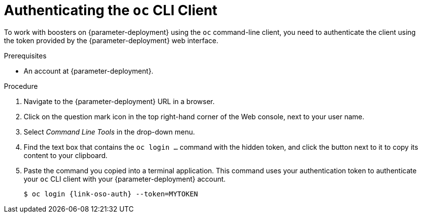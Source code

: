 // This is a parameterized module. Parameters used:
//
//   parameter-openshiftlocal: A local OpenShift installation is used, so a URL is required for proceeding.
//   parameter-deployment: A string containing the deployment to use, possibly in the form of a link
//   context: context of usage, e.g. "osl", "oso", "ocp", "rest-api", etc. This can also be a composite, e.g. "rest-api-oso"
//
// Rationale: This procedure is identical in all deployments


[#authenticating-the-oc-cli-client_{context}]
= Authenticating the `oc` CLI Client

To work with boosters on {parameter-deployment} using the `oc` command-line client, you need to authenticate the client using the token provided by the {parameter-deployment} web interface.

.Prerequisites

ifdef::parameter-openshiftlocal[]
* The URL of your running {launcher} instance. For more information, see xref:getting-launcher-url-and-credentials-on-openshiftlocal_{context}[].
endif::[]
ifndef::parameter-openshiftlocal[]
* An account at {parameter-deployment}.
endif::[]

.Procedure
. Navigate to the {parameter-deployment} URL in a browser.
. Click on the question mark icon in the top right-hand corner of the Web console, next to your user name.
. Select _Command Line Tools_ in the drop-down menu.
. Find the text box that contains the `oc login ...` command with the hidden token, and click the button next to it to copy its content to your clipboard.
. Paste the command you copied into a terminal application. This command uses your authentication token to authenticate your `oc` CLI client with your {parameter-deployment} account.
+
[source,bash,options="nowrap",subs="attributes+"]
----
$ oc login {link-oso-auth} --token=MYTOKEN
----

